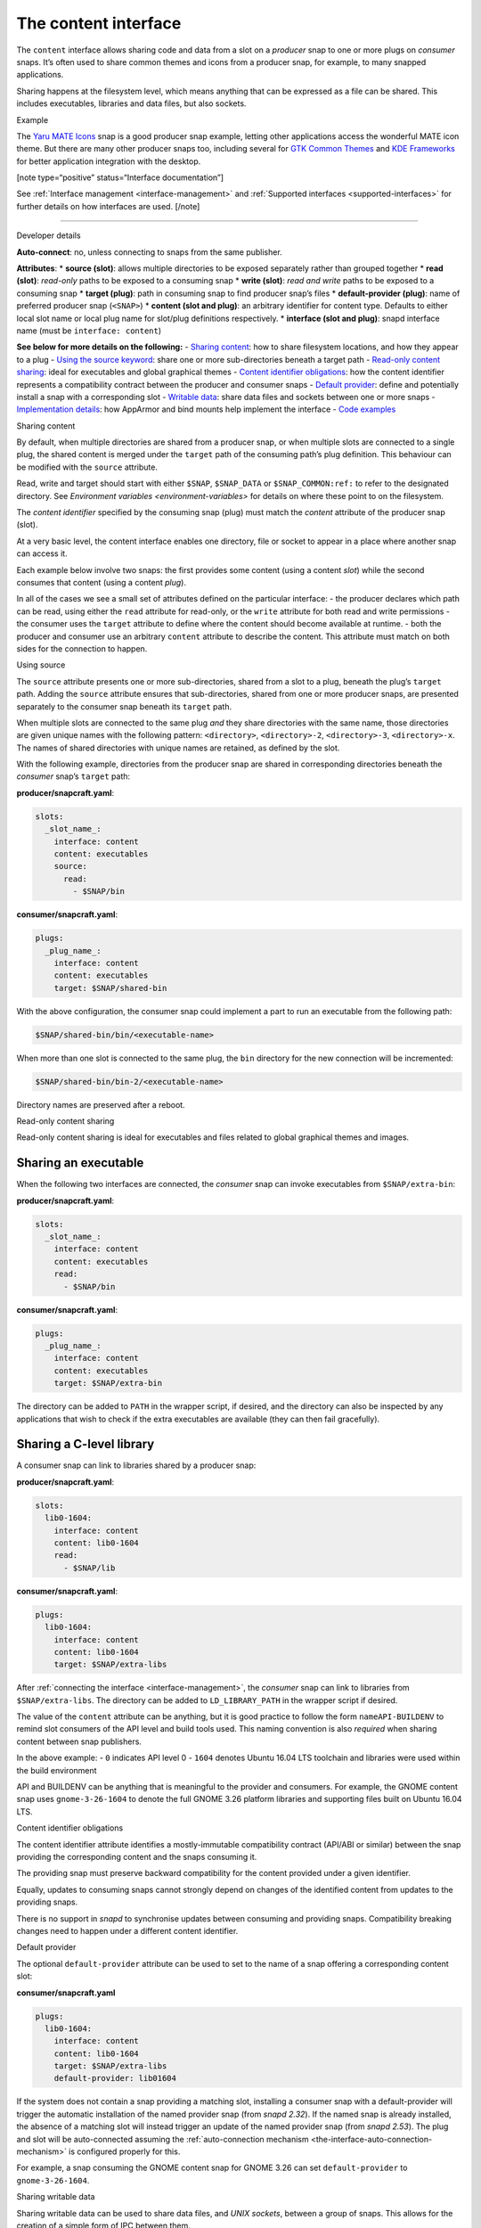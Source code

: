 .. 1074.md

.. _the-content-interface:

The content interface
=====================

The ``content`` interface allows sharing code and data from a slot on a *producer* snap to one or more plugs on *consumer* snaps. It’s often used to share common themes and icons from a producer snap, for example, to many snapped applications.

Sharing happens at the filesystem level, which means anything that can be expressed as a file can be shared. This includes executables, libraries and data files, but also sockets.

.. raw:: html

   <h2 id="the-content-interface-heading--example">

Example

.. raw:: html

   </h2>

The `Yaru MATE Icons <https://github.com/ubuntu-mate/icon-theme-yaru-mate-snap>`__ snap is a good producer snap example, letting other applications access the wonderful MATE icon theme. But there are many other producer snaps too, including several for `GTK Common Themes <https://snapcraft.io/gtk-common-themes>`__ and `KDE Frameworks <https://snapcraft.io/kde-frameworks-5-core18>`__ for better application integration with the desktop.

[note type=“positive” status=“Interface documentation”]

See :ref:`Interface management <interface-management>` and :ref:`Supported interfaces <supported-interfaces>` for further details on how interfaces are used. [/note]

--------------

.. raw:: html

   <h2 id="the-content-interface-heading--dev-details">

Developer details

.. raw:: html

   </h2>

**Auto-connect**: no, unless connecting to snaps from the same publisher.

**Attributes**: \* **source (slot)**: allows multiple directories to be exposed separately rather than grouped together \* **read (slot)**: *read-only* paths to be exposed to a consuming snap \* **write (slot)**: *read and write* paths to be exposed to a consuming snap \* **target (plug)**: path in consuming snap to find producer snap’s files \* **default-provider (plug)**: name of preferred producer snap (``<SNAP>``) \* **content (slot and plug)**: an arbitrary identifier for content type. Defaults to either local slot name or local plug name for slot/plug definitions respectively. \* **interface (slot and plug)**: snapd interface name (must be ``interface: content``)

**See below for more details on the following:** - `Sharing content <#the-content-interface-heading--sharing-content>`__: how to share filesystem locations, and how they appear to a plug - `Using the source keyword <#the-content-interface-heading--using-course>`__: share one or more sub-directories beneath a target path - `Read-only content sharing <#the-content-interface-heading--read-only>`__: ideal for executables and global graphical themes - `Content identifier obligations <#the-content-interface-heading--identifier>`__: how the content identifier represents a compatibility contract between the producer and consumer snaps - `Default provider <#the-content-interface-heading--default>`__: define and potentially install a snap with a corresponding slot - `Writable data <#the-content-interface-heading--writable>`__: share data files and sockets between one or more snaps - `Implementation details <#the-content-interface-heading--details>`__: how AppArmor and bind mounts help implement the interface - `Code examples <#the-content-interface-heading--code>`__

.. raw:: html

   <h2 id="the-content-interface-heading--sharing-content">

Sharing content

.. raw:: html

   </h2>

By default, when multiple directories are shared from a producer snap, or when multiple slots are connected to a single plug, the shared content is merged under the ``target`` path of the consuming path’s plug definition. This behaviour can be modified with the ``source`` attribute.

Read, write and target should start with either ``$SNAP``, ``$SNAP_DATA`` or ``$SNAP_COMMON:ref:`` to refer to the designated directory. See `Environment variables <environment-variables>` for details on where these point to on the filesystem.

The *content identifier* specified by the consuming snap (plug) must match the *content* attribute of the producer snap (slot).

At a very basic level, the content interface enables one directory, file or socket to appear in a place where another snap can access it.

Each example below involve two snaps: the first provides some content (using a content *slot*) while the second consumes that content (using a content *plug*).

In all of the cases we see a small set of attributes defined on the particular interface: - the producer declares which path can be read, using either the ``read`` attribute for read-only, or the ``write`` attribute for both read and write permissions - the consumer uses the ``target`` attribute to define where the content should become available at runtime. - both the producer and consumer use an arbitrary ``content`` attribute to describe the content. This attribute must match on both sides for the connection to happen.

.. raw:: html

   <h3 id="the-content-interface-heading--using-source">

Using source

.. raw:: html

   </h3>

The ``source`` attribute presents one or more sub-directories, shared from a slot to a plug, beneath the plug’s ``target`` path. Adding the ``source`` attribute ensures that sub-directories, shared from one or more producer snaps, are presented separately to the consumer snap beneath its ``target`` path.

When multiple slots are connected to the same plug *and* they share directories with the same name, those directories are given unique names with the following pattern: ``<directory>``, ``<directory>-2``, ``<directory>-3``, ``<directory>-x``. The names of shared directories with unique names are retained, as defined by the slot.

With the following example, directories from the producer snap are shared in corresponding directories beneath the *consumer* snap’s ``target`` path:

**producer/snapcraft.yaml**:

.. code:: yaml

   slots:
     _slot_name_:
       interface: content
       content: executables
       source:
         read:
           - $SNAP/bin

**consumer/snapcraft.yaml**:

.. code:: yaml

   plugs:
     _plug_name_:
       interface: content
       content: executables
       target: $SNAP/shared-bin

With the above configuration, the consumer snap could implement a part to run an executable from the following path:

.. code:: bash

   $SNAP/shared-bin/bin/<executable-name>

When more than one slot is connected to the same plug, the ``bin`` directory for the new connection will be incremented:

.. code:: bash

   $SNAP/shared-bin/bin-2/<executable-name>

Directory names are preserved after a reboot.

.. raw:: html

   <h2 id="the-content-interface-heading--read-only">

Read-only content sharing

.. raw:: html

   </h2>

Read-only content sharing is ideal for executables and files related to global graphical themes and images.

Sharing an executable
---------------------

When the following two interfaces are connected, the *consumer* snap can invoke executables from ``$SNAP/extra-bin``:

**producer/snapcraft.yaml**:

.. code:: yaml

   slots:
     _slot_name_:
       interface: content
       content: executables
       read:
         - $SNAP/bin

**consumer/snapcraft.yaml**:

.. code:: yaml

   plugs:
     _plug_name_:
       interface: content
       content: executables
       target: $SNAP/extra-bin

The directory can be added to ``PATH`` in the wrapper script, if desired, and the directory can also be inspected by any applications that wish to check if the extra executables are available (they can then fail gracefully).

Sharing a C-level library
-------------------------

A consumer snap can link to libraries shared by a producer snap:

**producer/snapcraft.yaml**:

.. code:: yaml

   slots:
     lib0-1604:
       interface: content
       content: lib0-1604
       read:
         - $SNAP/lib

**consumer/snapcraft.yaml**:

.. code:: yaml

   plugs:
     lib0-1604:
       interface: content
       content: lib0-1604
       target: $SNAP/extra-libs

After :ref:`connecting the interface <interface-management>`, the *consumer* snap can link to libraries from ``$SNAP/extra-libs``. The directory can be added to ``LD_LIBRARY_PATH`` in the wrapper script if desired.

The value of the ``content`` attribute can be anything, but it is good practice to follow the form ``nameAPI-BUILDENV`` to remind slot consumers of the API level and build tools used. This naming convention is also *required* when sharing content between snap publishers.

In the above example: - ``0`` indicates API level 0 - ``1604`` denotes Ubuntu 16.04 LTS toolchain and libraries were used within the build environment

API and BUILDENV can be anything that is meaningful to the provider and consumers. For example, the GNOME content snap uses ``gnome-3-26-1604`` to denote the full GNOME 3.26 platform libraries and supporting files built on Ubuntu 16.04 LTS.

.. raw:: html

   <h3 id="the-content-interface-heading--identifier">

Content identifier obligations

.. raw:: html

   </h3>

The content identifier attribute identifies a mostly-immutable compatibility contract (API/ABI or similar) between the snap providing the corresponding content and the snaps consuming it.

The providing snap must preserve backward compatibility for the content provided under a given identifier.

Equally, updates to consuming snaps cannot strongly depend on changes of the identified content from updates to the providing snaps.

There is no support in *snapd* to synchronise updates between consuming and providing snaps. Compatibility breaking changes need to happen under a different content identifier.

.. raw:: html

   <h2 id="the-content-interface-heading--default">

Default provider

.. raw:: html

   </h2>

The optional ``default-provider`` attribute can be used to set to the name of a snap offering a corresponding content slot:

**consumer/snapcraft.yaml**

.. code:: yaml

   plugs:
     lib0-1604:
       interface: content
       content: lib0-1604
       target: $SNAP/extra-libs
       default-provider: lib01604

If the system does not contain a snap providing a matching slot, installing a consumer snap with a default-provider will trigger the automatic installation of the named provider snap (from *snapd 2.32*). If the named snap is already installed, the absence of a matching slot will instead trigger an update of the named provider snap (from *snapd 2.53*). The plug and slot will be auto-connected assuming the :ref:`auto-connection mechanism <the-interface-auto-connection-mechanism>` is configured properly for this.

For example, a snap consuming the GNOME content snap for GNOME 3.26 can set ``default-provider`` to ``gnome-3-26-1604``.

.. raw:: html

   <h2 id="the-content-interface-heading--writable">

Sharing writable data

.. raw:: html

   </h2>

Sharing writable data can be used to share data files, and *UNIX sockets*, between a group of snaps. This allows for the creation of a simple form of IPC between them.

Sharing writable files (from *snapd 2.19.1*):

**producer/snapcraft.yaml**:

.. code:: yaml

   slots:
     _slot_name_:
       interface: content
       content: writable-data
       write:
         - $SNAP_DATA

**consumer/snapcraft.yaml:**

.. code:: yaml

   plugs:
     _plug_name_:
       interface: content
       content: writable-data
       target: $SNAP_DATA

Sharing UNIX sockets (from *snapd 2.19.1*):

**producer/snapcraft.yaml**:

.. code:: yaml

   slots:
     _slot_name_:
       interface: content
       content: socket-directory
       write:
         - $SNAP_DATA

**consumer/snapcraft.yaml**:

.. code:: yaml

   plugs:
     _plug_name_:
       interface: content
       content: socket-directory
       target: $SNAP_DATA

When the two interfaces are connected the *consumer* snap can see the socket in ``$SNAP_DATA``.

.. raw:: html

   <h2 id="the-content-interface-heading--details">

Technical details

.. raw:: html

   </h2>

The content interface is implemented via an interplay between two systems: `AppArmor <https://wiki.ubuntu.com/AppArmor>`__ and bind mounts.

By default, the AppArmor sandbox allows *writes* to ``$SNAP_DATA:ref:`` and *reads* from ``$SNAP`` (see `Environment variables <environment-variables>` for details).

The content interface takes advantage of this feature to map data from other locations to either ``$SNAP`` or ``$SNAP_DATA``.

A bind mount is then created to link ``$SNAP`` in one snap (e.g. from ``/snap/my-snap/1234/content``) to an empty directory in the other snap (e.g., to ``/snap/my-other-snap/4321/incoming-content``).

The same can be done for particular files, if desired, but it requires a pair of interfaces for each file and is more cumbersome.

.. raw:: html

   <h3 id="the-content-interface-heading-code">

Code examples

.. raw:: html

   </h3>

The previously mentioned `Yaro MATE Icons <https://snapcraft.io/icon-theme-yaru-mate>`__ snap is a good example of how this interface can be used to share media with other snaps. Its snapcraft.yaml can be found here: https://github.com/ubuntu-mate/icon-theme-yaru-mate-snap/blob/main/snap/snapcraft.yaml

The source code for this interface is in the *snapd* repository: https://github.com/snapcore/snapd/blob/master/interfaces/builtin/content.go
